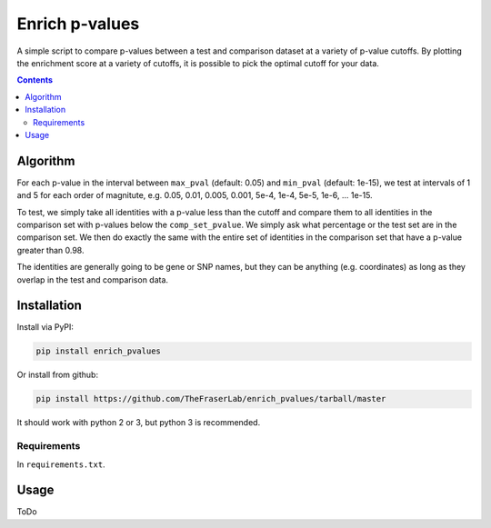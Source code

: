 ###############
Enrich p-values
###############

A simple script to compare p-values between a test and comparison dataset at a
variety of p-value cutoffs. By plotting the enrichment score at a variety of
cutoffs, it is possible to pick the optimal cutoff for your data.

.. image:: enrich_score.gif

.. contents:: **Contents**


Algorithm
=========

For each p-value in the interval between ``max_pval`` (default: 0.05) and
``min_pval`` (default: 1e-15), we test at intervals of 1 and 5 for each order of
magnitute, e.g. 0.05, 0.01, 0.005, 0.001, 5e-4, 1e-4, 5e-5, 1e-6, ... 1e-15.

To test, we simply take all identities with a p-value less than the cutoff and
compare them to all identities in the comparison set with p-values below the
``comp_set_pvalue``. We simply ask what percentage or the test set are in the
comparison set. We then do exactly the same with the entire set of identities in
the comparison set that have a p-value greater than 0.98.

The identities are generally going to be gene or SNP names, but they can be
anything (e.g. coordinates) as long as they overlap in the test and comparison
data.

Installation
============

Install via PyPI:

.. code:: shell

    pip install enrich_pvalues

Or install from github:

.. code:: shell

    pip install https://github.com/TheFraserLab/enrich_pvalues/tarball/master

It should work with python 2 or 3, but python 3 is recommended.

Requirements
------------

In ``requirements.txt``.


Usage
=====

ToDo
